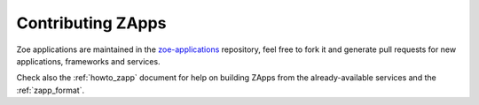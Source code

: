 .. _contributing:

Contributing ZApps
------------------

Zoe applications are maintained in the `zoe-applications <https://github.com/DistributedSystemsGroup/zoe-applications>`_ repository, feel free to fork it and generate pull requests for new applications, frameworks and services.

Check also the :ref:`howto_zapp` document for help on building ZApps from the already-available services and the :ref:`zapp_format`.

